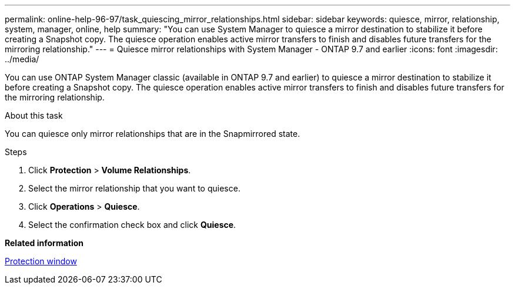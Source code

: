 ---
permalink: online-help-96-97/task_quiescing_mirror_relationships.html
sidebar: sidebar
keywords: quiesce, mirror, relationship, system, manager, online, help
summary: "You can use System Manager to quiesce a mirror destination to stabilize it before creating a Snapshot copy. The quiesce operation enables active mirror transfers to finish and disables future transfers for the mirroring relationship."
---
= Quiesce mirror relationships with System Manager - ONTAP 9.7 and earlier
:icons: font
:imagesdir: ../media/

[.lead]
You can use ONTAP System Manager classic (available in ONTAP 9.7 and earlier) to quiesce a mirror destination to stabilize it before creating a Snapshot copy. The quiesce operation enables active mirror transfers to finish and disables future transfers for the mirroring relationship.

.About this task

You can quiesce only mirror relationships that are in the Snapmirrored state.

.Steps

. Click *Protection* > *Volume Relationships*.
. Select the mirror relationship that you want to quiesce.
. Click *Operations* > *Quiesce*.
. Select the confirmation check box and click *Quiesce*.

*Related information*

xref:reference_protection_window.adoc[Protection window]
